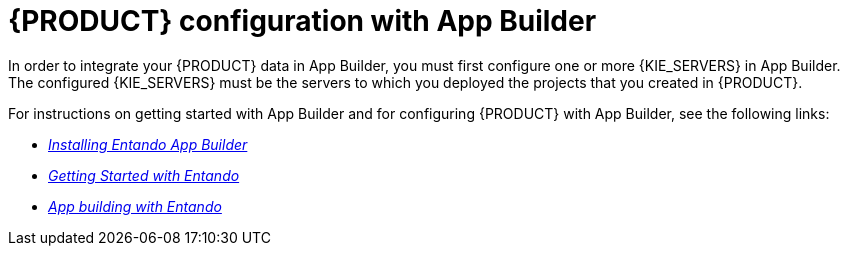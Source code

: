 [id='entando-integrating-con_{context}']

= {PRODUCT} configuration with App Builder

In order to integrate your {PRODUCT} data in App Builder, you must first configure one or more {KIE_SERVERS} in App Builder. The configured {KIE_SERVERS} must be the servers to which you deployed the projects that you created in {PRODUCT}.

For instructions on getting started with App Builder and for configuring {PRODUCT} with App Builder, see the following links:

* http://docs.entando.com/#installation[_Installing Entando App Builder_]
* http://docs.entando.com/#getting-started-app-builder[_Getting Started with Entando_]
* http://docs.entando.com/[_App building with Entando_]
